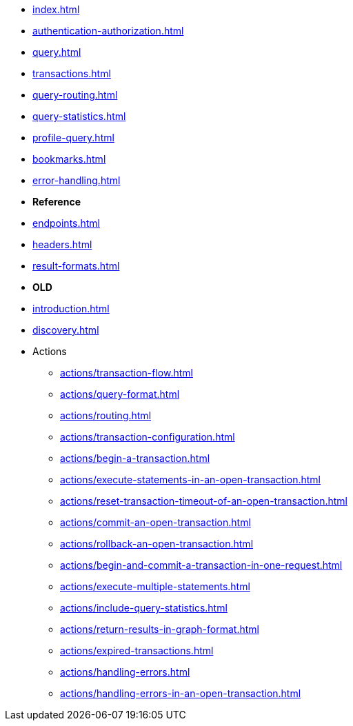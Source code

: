 * xref:index.adoc[]
* xref:authentication-authorization.adoc[]
* xref:query.adoc[]
* xref:transactions.adoc[]
* xref:query-routing.adoc[]
* xref:query-statistics.adoc[]
* xref:profile-query.adoc[]
* xref:bookmarks.adoc[]
* xref:error-handling.adoc[]

* **Reference**
* xref:endpoints.adoc[]
* xref:headers.adoc[]
* xref:result-formats.adoc[]

* **OLD**

* xref:introduction.adoc[]
* xref:discovery.adoc[]
* Actions
** xref:actions/transaction-flow.adoc[]
** xref:actions/query-format.adoc[]
// ** xref:actions/result-format.adoc[]
** xref:actions/routing.adoc[]
** xref:actions/transaction-configuration.adoc[]
** xref:actions/begin-a-transaction.adoc[]
** xref:actions/execute-statements-in-an-open-transaction.adoc[]
** xref:actions/reset-transaction-timeout-of-an-open-transaction.adoc[]
** xref:actions/commit-an-open-transaction.adoc[]
** xref:actions/rollback-an-open-transaction.adoc[]
** xref:actions/begin-and-commit-a-transaction-in-one-request.adoc[]
** xref:actions/execute-multiple-statements.adoc[]
** xref:actions/include-query-statistics.adoc[]
** xref:actions/return-results-in-graph-format.adoc[]
** xref:actions/expired-transactions.adoc[]
** xref:actions/handling-errors.adoc[]
** xref:actions/handling-errors-in-an-open-transaction.adoc[]

